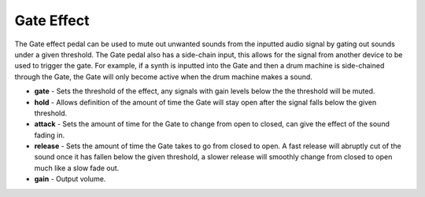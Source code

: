 Gate Effect
===========

The Gate effect pedal can be used to mute out unwanted sounds from the
inputted audio signal by gating out sounds under a given threshold. The
Gate pedal also has a side-chain input, this allows for the signal from
another device to be used to trigger the gate. For example, if a synth
is inputted into the Gate and then a drum machine is side-chained through
the Gate, the Gate will only become active when the drum machine makes a
sound.

-  **gate** - Sets the threshold of the effect, any signals with gain levels below the the threshold will be muted.
-  **hold** - Allows definition of the amount of time the Gate will stay
   open after the signal falls below the given threshold.
-  **attack** - Sets the amount of time for the Gate to change from open
   to closed, can give the effect of the sound fading in.
-  **release** - Sets the amount of time the Gate takes to go from
   closed to open. A fast release will abruptly cut of the sound once it
   has fallen below the given threshold, a slower release will smoothly
   change from closed to open much like a slow fade out.
-  **gain** - Output volume.

|/images/gate.png|

.. |/images/gate.png| image:: /images/gate.png
